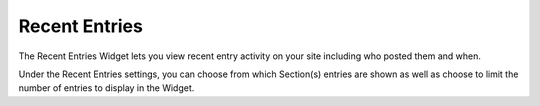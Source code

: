Recent Entries
==============

The Recent Entries Widget lets you view recent entry activity on your site including who posted them and when.

Under the Recent Entries settings, you can choose from which Section(s) entries are shown as well as choose to limit the number of entries to display in the Widget.

